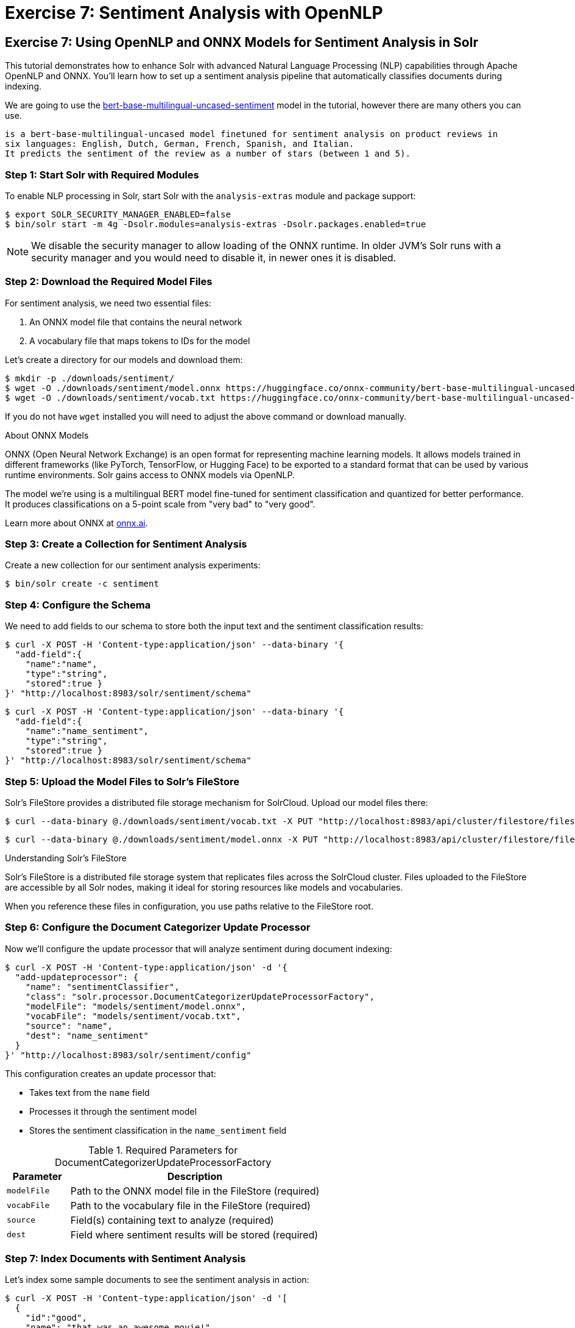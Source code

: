 = Exercise 7: Sentiment Analysis with OpenNLP
:experimental:
:tabs-sync-option:
// Licensed to the Apache Software Foundation (ASF) under one
// or more contributor license agreements.  See the NOTICE file
// distributed with this work for additional information
// regarding copyright ownership.  The ASF licenses this file
// to you under the Apache License, Version 2.0 (the
// "License"); you may not use this file except in compliance
// with the License.  You may obtain a copy of the License at
//
//   http://www.apache.org/licenses/LICENSE-2.0
//
// Unless required by applicable law or agreed to in writing,
// software distributed under the License is distributed on an
// "AS IS" BASIS, WITHOUT WARRANTIES OR CONDITIONS OF ANY
// KIND, either express or implied.  See the License for the
// specific language governing permissions and limitations
// under the License.

[[exercise-opennlp]]
== Exercise 7: Using OpenNLP and ONNX Models for Sentiment Analysis in Solr

This tutorial demonstrates how to enhance Solr with advanced Natural Language Processing (NLP) capabilities through Apache OpenNLP and ONNX. 
You'll learn how to set up a sentiment analysis pipeline that automatically classifies documents during indexing.

We are going to use the https://huggingface.co/nlptown/bert-base-multilingual-uncased-sentiment[bert-base-multilingual-uncased-sentiment] model in the tutorial, however there are many others you can use.

----
is a bert-base-multilingual-uncased model finetuned for sentiment analysis on product reviews in 
six languages: English, Dutch, German, French, Spanish, and Italian. 
It predicts the sentiment of the review as a number of stars (between 1 and 5).
----

=== Step 1: Start Solr with Required Modules

To enable NLP processing in Solr, start Solr with the `analysis-extras` module and package support:

[,console]
----
$ export SOLR_SECURITY_MANAGER_ENABLED=false
$ bin/solr start -m 4g -Dsolr.modules=analysis-extras -Dsolr.packages.enabled=true
----

[NOTE]
====
We disable the security manager to allow loading of the ONNX runtime. In older JVM's Solr runs with a security manager and you would need to disable it, in newer ones it is disabled.
====

=== Step 2: Download the Required Model Files

For sentiment analysis, we need two essential files:

1. An ONNX model file that contains the neural network
2. A vocabulary file that maps tokens to IDs for the model

Let's create a directory for our models and download them:

[,console]
----
$ mkdir -p ./downloads/sentiment/
$ wget -O ./downloads/sentiment/model.onnx https://huggingface.co/onnx-community/bert-base-multilingual-uncased-sentiment-ONNX/resolve/main/onnx/model_quantized.onnx
$ wget -O ./downloads/sentiment/vocab.txt https://huggingface.co/onnx-community/bert-base-multilingual-uncased-sentiment-ONNX/raw/main/vocab.txt
----

If you do not have `wget` installed you will need to adjust the above command or download manually.

.About ONNX Models
[sidebar]
****
ONNX (Open Neural Network Exchange) is an open format for representing machine learning models. 
It allows models trained in different frameworks (like PyTorch, TensorFlow, or Hugging Face) to be exported to a standard format that can be used by various runtime environments.
Solr gains access to ONNX models via OpenNLP.

The model we're using is a multilingual BERT model fine-tuned for sentiment classification and quantized for better performance. It produces classifications on a 5-point scale from "very bad" to "very good".

Learn more about ONNX at https://onnx.ai[onnx.ai^, role="external", window="_blank"].
****

=== Step 3: Create a Collection for Sentiment Analysis

Create a new collection for our sentiment analysis experiments:

[,console]
----
$ bin/solr create -c sentiment
----

=== Step 4: Configure the Schema

We need to add fields to our schema to store both the input text and the sentiment classification results:

[,console]
----
$ curl -X POST -H 'Content-type:application/json' --data-binary '{
  "add-field":{
    "name":"name",
    "type":"string",
    "stored":true }
}' "http://localhost:8983/solr/sentiment/schema"
----

[,console]
----
$ curl -X POST -H 'Content-type:application/json' --data-binary '{
  "add-field":{
    "name":"name_sentiment",
    "type":"string",
    "stored":true }
}' "http://localhost:8983/solr/sentiment/schema"
----

=== Step 5: Upload the Model Files to Solr's FileStore

Solr's FileStore provides a distributed file storage mechanism for SolrCloud. Upload our model files there:

[,console]
----
$ curl --data-binary @./downloads/sentiment/vocab.txt -X PUT "http://localhost:8983/api/cluster/filestore/files/models/sentiment/vocab.txt"
----

[,console]
----
$ curl --data-binary @./downloads/sentiment/model.onnx -X PUT "http://localhost:8983/api/cluster/filestore/files/models/sentiment/model.onnx"
----

.Understanding Solr's FileStore
[sidebar]
****
Solr's FileStore is a distributed file storage system that replicates files across the SolrCloud cluster. Files uploaded to the FileStore are accessible by all Solr nodes, making it ideal for storing resources like models and vocabularies.

When you reference these files in configuration, you use paths relative to the FileStore root.
****

=== Step 6: Configure the Document Categorizer Update Processor

Now we'll configure the update processor that will analyze sentiment during document indexing:

[,console]
----
$ curl -X POST -H 'Content-type:application/json' -d '{
  "add-updateprocessor": {
    "name": "sentimentClassifier",
    "class": "solr.processor.DocumentCategorizerUpdateProcessorFactory",
    "modelFile": "models/sentiment/model.onnx",
    "vocabFile": "models/sentiment/vocab.txt",
    "source": "name",
    "dest": "name_sentiment"
  }
}' "http://localhost:8983/solr/sentiment/config"
----

This configuration creates an update processor that:

* Takes text from the `name` field
* Processes it through the sentiment model
* Stores the sentiment classification in the `name_sentiment` field

.Required Parameters for DocumentCategorizerUpdateProcessorFactory
[cols="1,4"]
|===
|Parameter |Description

|`modelFile`
|Path to the ONNX model file in the FileStore (required)

|`vocabFile`
|Path to the vocabulary file in the FileStore (required)

|`source`
|Field(s) containing text to analyze (required)

|`dest`
|Field where sentiment results will be stored (required)
|===

=== Step 7: Index Documents with Sentiment Analysis

Let's index some sample documents to see the sentiment analysis in action:

[,console]
----
$ curl -X POST -H 'Content-type:application/json' -d '[
  {
    "id":"good",
    "name": "that was an awesome movie!"
  },
  {
    "id":"bad",
    "name": "that movie was bad and terrible"
  }
]' "http://localhost:8983/solr/sentiment/update/json?processor=sentimentClassifier&commit=true"
----

Notice that we specify the processor name with `processor=sentimentClassifier` in the URL.

=== Step 8: Query and Verify the Results

Query the documents to see the sentiment classifications:

[,console]
----
$ curl -X GET "http://localhost:8983/solr/sentiment/select?q=id:good"
----

You should see the positive review classified as "very good":

[,json]
----
{
  "response":{"numFound":1,"start":0,"docs":[
    {
      "id":"good",
      "name":"that was an awesome movie!",
      "name_sentiment":"very good",
      "_version_":1687591998864932864}]
  }
}
----

Check the negative review:

[,console]
----
$ curl -X GET "http://localhost:8983/solr/sentiment/select?q=id:bad"
----

The result should show "very bad" sentiment:

[,json]
----
{
  "response":{"numFound":1,"start":0,"docs":[
    {
      "id":"bad",
      "name":"that movie was bad and terrible",
      "name_sentiment":"very bad",
      "_version_":1687591998897568768}]
  }
}
----

=== Advanced Configuration Options

The `DocumentCategorizerUpdateProcessorFactory` supports several advanced configuration options. Here are some examples from real-world use cases:

==== Processing Multiple Source Fields

You can specify multiple source fields either as separate `source` parameters or as an array:

[,xml]
----
<processor class="solr.processor.DocumentCategorizerUpdateProcessorFactory">
  <str name="modelFile">models/sentiment/model.onnx</str>
  <str name="vocabFile">models/sentiment/vocab.txt</str>
  <str name="source">title</str>
  <str name="source">content</str>
  <str name="dest">document_sentiment</str>
</processor>
----

Or using JSON configuration:

[,json]
----
{
  "add-updateprocessor": {
    "name": "multiFieldSentiment",
    "class": "solr.processor.DocumentCategorizerUpdateProcessorFactory",
    "modelFile": "models/sentiment/model.onnx",
    "vocabFile": "models/sentiment/vocab.txt",
    "source": ["title", "content", "comments"],
    "dest": "document_sentiment"
  }
}
----

==== Using Field Pattern Matching (Regex)

You can use regular expressions to select fields to process:

[,xml]
----
<processor class="solr.processor.DocumentCategorizerUpdateProcessorFactory">
  <str name="modelFile">models/sentiment/model.onnx</str>
  <str name="vocabFile">models/sentiment/vocab.txt</str>
  <lst name="source">
    <str name="fieldRegex">.*_text$|comments_.*</str>
  </lst>
  <str name="dest">sentiment</str>
</processor>
----

This will process any field ending with `\_text` or starting with `comments_`.

==== Dynamic Destination Field Names

You can dynamically generate destination field names based on source field patterns:

[,xml]
----
<processor class="solr.processor.DocumentCategorizerUpdateProcessorFactory">
  <str name="modelFile">models/sentiment/model.onnx</str>
  <str name="vocabFile">models/sentiment/vocab.txt</str>
  <lst name="source">
    <str name="fieldRegex">review_\d+_text</str>
  </lst>
  <lst name="dest">
    <str name="pattern">review_(\d+)_text</str>
    <str name="replacement">review_$1_sentiment</str>
  </lst>
</processor>
----

This would process fields like `review_1_text` and store results in corresponding fields like `review_1_sentiment`.

==== Field Selection with Exclusions

You can include certain fields and exclude others:

[,xml]
----
<processor class="solr.processor.DocumentCategorizerUpdateProcessorFactory">
  <str name="modelFile">models/sentiment/model.onnx</str>
  <str name="vocabFile">models/sentiment/vocab.txt</str>
  <lst name="source">
    <str name="fieldRegex">text.*</str>
    <lst name="exclude">
      <str name="fieldRegex">text\_private\_.*</str>
    </lst>
  </lst>
  <str name="dest">sentiment</str>
</processor>
----

This selects all fields starting with `text` except those starting with `text_private_`.

==== Creating a Custom Update Processor Chain

For a permanent configuration, define an update processor chain in `solrconfig.xml`:

[,xml]
----
<updateRequestProcessorChain name="sentiment-analysis-chain">
  <processor class="solr.processor.DocumentCategorizerUpdateProcessorFactory">
    <str name="modelFile">models/sentiment/model.onnx</str>
    <str name="vocabFile">models/sentiment/vocab.txt</str>
    <str name="source">name</str>
    <str name="dest">name_sentiment</str>
  </processor>
  <processor class="solr.LogUpdateProcessorFactory" />
  <processor class="solr.RunUpdateProcessorFactory" />
</updateRequestProcessorChain>
----

You can then use this chain by default or explicitly reference it when indexing:

[,console]
----
$ curl "http://localhost:8983/solr/sentiment/update/json?update.chain=sentiment-analysis-chain" -d '...'
----

=== Practical Applications of Sentiment Analysis in Solr

==== Faceting by Sentiment

Create facets based on sentiment to understand opinion distribution:

[,console]
----
$ curl "http://localhost:8983/solr/sentiment/select?q=*:*&facet=true&facet.field=name_sentiment"
----

==== Filtering by Sentiment

Filter search results to show only documents with specific sentiment:

[,console]
----
$ curl "http://localhost:8983/solr/sentiment/select?q=product_type:electronics&fq=name_sentiment:very%20good"
----

==== Boosting by Sentiment

Boost documents with positive sentiment in search results:

[,console]
----
$ curl "http://localhost:8983/solr/sentiment/select?q=*:*&defType=edismax&bq=name_sentiment:very%20good^5.0"
----

==== Time-Based Sentiment Analysis

Analyze sentiment trends over time using time-based queries and facets:

[,console]
----
$ curl "http://localhost:8983/solr/sentiment/select?q=*:*&facet=true&facet.range=timestamp&facet.range.start=NOW/DAY-30DAY&facet.range.end=NOW&facet.range.gap=%2B1DAY&facet.pivot=timestamp,name_sentiment"
----

=== Performance Considerations

When using ONNX models in Solr, consider these performance aspects:

* **Memory Usage**: ONNX models can be memory-intensive. Ensure sufficient heap space.
* **Batch Processing**: For large document sets, consider batching updates.
* **Model Size**: Quantized models (like the one in our example) offer better performance.
* **CPU Utilization**: NLP processing is CPU-intensive. Consider CPU resources when planning deployments.  We anticipate in the future leveraging ONNX on the GPU.
* **Response Time Impact**: The additional processing increases indexing time but not query time.

A pattern that has been demonstrated is to index each document twice.
The first time you index the document without any sentiment analysis so you get the basic data into the index quickly and made available to users.
The second time you enable the `update.chain` and that performs the sentiment analysis.

=== Going Beyond Sentiment Analysis

The same approach can be extended to other NLP tasks using different models:

* **Named Entity Recognition**: Use `OpenNLPExtractNamedEntitiesUpdateProcessorFactory` to identify entities
* **Language Detection**: Use `OpenNLPLangDetectUpdateProcessorFactory` for automatic language identification
* **Document Classification**: Use custom models for topic or category classification
* **Summarization**: Extract key sentences or generate summaries during indexing

=== Troubleshooting

==== Common Issues and Solutions

1. **Model Loading Errors**:
   * Ensure paths to model files are correct
   * Verify models are properly uploaded to the FileStore
   * Check that the security manager is configured to allow ONNX

2. **Out of Memory Errors**:
   * Increase JVM heap space with `-m` parameter
   * Use quantized models to reduce memory usage
   * Process documents in smaller batches

3. **Unexpected Classifications**:
   * Check that text preprocessing matches model expectations
   * Ensure vocabulary file corresponds to the model
   * Consider text normalization in your schema definition

=== Conclusion

In this tutorial, you learned how to:

1. Configure Solr with OpenNLP and ONNX runtime
2. Load and use a pre-trained sentiment analysis model
3. Set up a document categorizer update processor
4. Process documents with automatic sentiment classification
5. Use advanced configuration options for complex scenarios
6. Apply sentiment analysis in practical search applications

This integration demonstrates how Solr can leverage modern NLP capabilities to enhance search and analytics functionality. By automatically enriching documents with sentiment information during indexing, you can provide more nuanced search experiences and gain deeper insights into your text data.

=== Cleaning Up

When you're done with this tutorial, stop Solr:

[,console]
----
$ bin/solr stop --all
----
